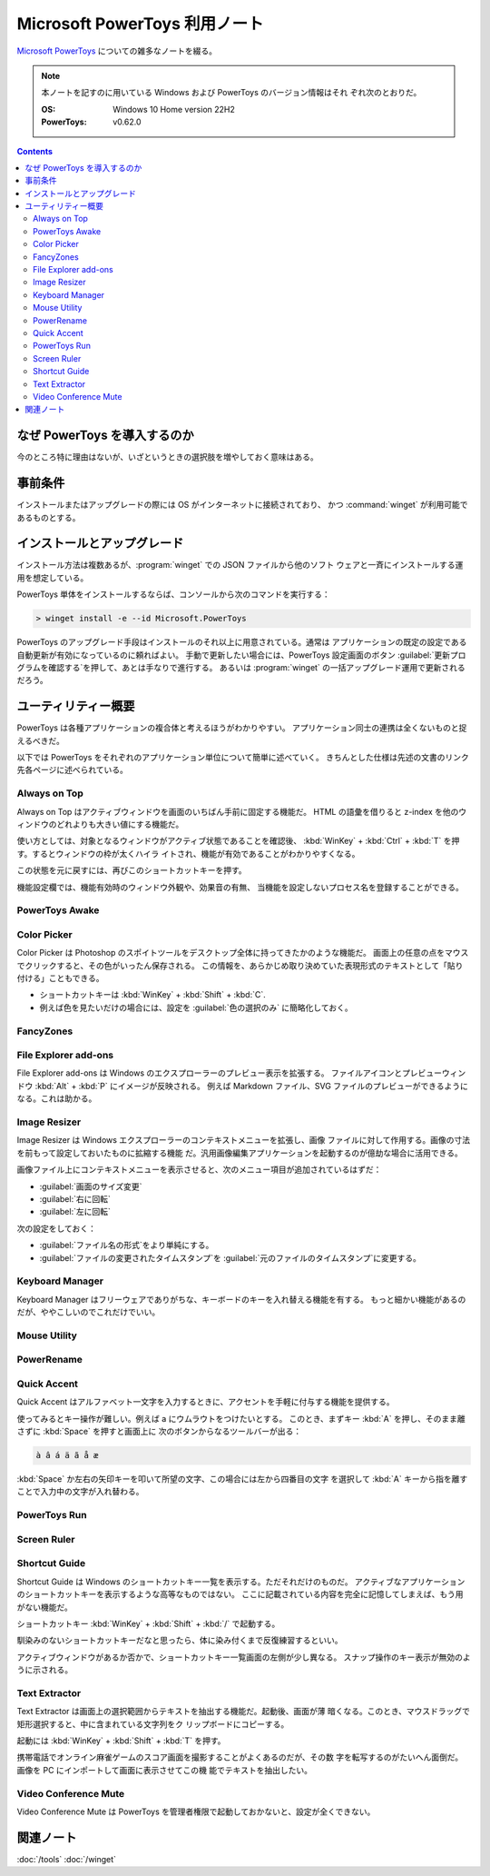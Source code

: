 ======================================================================
Microsoft PowerToys 利用ノート
======================================================================

`Microsoft PowerToys <https://docs.microsoft.com/ja-jp/windows/powertoys/>`__
についての雑多なノートを綴る。

.. note::

   本ノートを記すのに用いている Windows および PowerToys のバージョン情報はそれ
   ぞれ次のとおりだ。

   :OS: Windows 10 Home version 22H2
   :PowerToys: v0.62.0

.. contents::

なぜ PowerToys を導入するのか
======================================================================

今のところ特に理由はないが、いざというときの選択肢を増やしておく意味はある。

事前条件
======================================================================

インストールまたはアップグレードの際には OS がインターネットに接続されており、
かつ :command:`winget` が利用可能であるものとする。

インストールとアップグレード
======================================================================

インストール方法は複数あるが、:program:`winget` での JSON ファイルから他のソフト
ウェアと一斉にインストールする運用を想定している。

PowerToys 単体をインストールするならば、コンソールから次のコマンドを実行する：

.. code:: doscon

   > winget install -e --id Microsoft.PowerToys

PowerToys のアップグレード手段はインストールのそれ以上に用意されている。通常は
アプリケーションの既定の設定である自動更新が有効になっているのに頼ればよい。
手動で更新したい場合には、PowerToys 設定画面のボタン
:guilabel:`更新プログラムを確認する`を押して、あとは手なりで進行する。
あるいは :program:`winget` の一括アップグレード運用で更新されるだろう。

ユーティリティー概要
======================================================================

PowerToys は各種アプリケーションの複合体と考えるほうがわかりやすい。
アプリケーション同士の連携は全くないものと捉えるべきだ。

以下では PowerToys をそれぞれのアプリケーション単位について簡単に述べていく。
きちんとした仕様は先述の文書のリンク先各ページに述べられている。

Always on Top
----------------------------------------------------------------------

Always on Top はアクティブウィンドウを画面のいちばん手前に固定する機能だ。
HTML の語彙を借りると z-index を他のウィンドウのどれよりも大きい値にする機能だ。

使い方としては、対象となるウィンドウがアクティブ状態であることを確認後、
:kbd:`WinKey` + :kbd:`Ctrl` + :kbd:`T` を押す。するとウィンドウの枠が太くハイラ
イトされ、機能が有効であることがわかりやすくなる。

この状態を元に戻すには、再びこのショートカットキーを押す。

機能設定欄では、機能有効時のウィンドウ外観や、効果音の有無、
当機能を設定しないプロセス名を登録することができる。

PowerToys Awake
----------------------------------------------------------------------

Color Picker
----------------------------------------------------------------------

Color Picker は Photoshop のスポイトツールをデスクトップ全体に持ってきたかのような機能だ。
画面上の任意の点をマウスでクリックすると、その色がいったん保存される。
この情報を、あらかじめ取り決めていた表現形式のテキストとして「貼り付ける」こともできる。

* ショートカットキーは :kbd:`WinKey` + :kbd:`Shift` + :kbd:`C`.
* 例えば色を見たいだけの場合には、設定を :guilabel:`色の選択のみ` に簡略化しておく。

FancyZones
----------------------------------------------------------------------

File Explorer add-ons
----------------------------------------------------------------------

File Explorer add-ons は Windows のエクスプローラーのプレビュー表示を拡張する。
ファイルアイコンとプレビューウィンドウ :kbd:`Alt` + :kbd:`P` にイメージが反映される。
例えば Markdown ファイル、SVG ファイルのプレビューができるようになる。これは助かる。

Image Resizer
----------------------------------------------------------------------

Image Resizer は Windows エクスプローラーのコンテキストメニューを拡張し、画像
ファイルに対して作用する。画像の寸法を前もって設定しておいたものに拡縮する機能
だ。汎用画像編集アプリケーションを起動するのが億劫な場合に活用できる。

画像ファイル上にコンテキストメニューを表示させると、次のメニュー項目が追加されているはずだ：

* :guilabel:`画面のサイズ変更`
* :guilabel:`右に回転`
* :guilabel:`左に回転`

次の設定をしておく：

* :guilabel:`ファイル名の形式`をより単純にする。
* :guilabel:`ファイルの変更されたタイムスタンプ`を
  :guilabel:`元のファイルのタイムスタンプ`に変更する。

Keyboard Manager
----------------------------------------------------------------------

Keyboard Manager はフリーウェアでありがちな、キーボードのキーを入れ替える機能を有する。
もっと細かい機能があるのだが、ややこしいのでこれだけでいい。

Mouse Utility
----------------------------------------------------------------------

PowerRename
----------------------------------------------------------------------

Quick Accent
----------------------------------------------------------------------

Quick Accent はアルファベット一文字を入力するときに、アクセントを手軽に付与する機能を提供する。

使ってみるとキー操作が難しい。例えば a にウムラウトをつけたいとする。
このとき、まずキー :kbd:`A` を押し、そのまま離さずに :kbd:`Space` を押すと画面上に
次のボタンからなるツールバーが出る：

.. code:: text

   à â á ä ã å æ

:kbd:`Space` か左右の矢印キーを叩いて所望の文字、この場合には左から四番目の文字
を選択して :kbd:`A` キーから指を離すことで入力中の文字が入れ替わる。

PowerToys Run
----------------------------------------------------------------------

Screen Ruler
----------------------------------------------------------------------

Shortcut Guide
----------------------------------------------------------------------

Shortcut Guide は Windows のショートカットキー一覧を表示する。ただそれだけのものだ。
アクティブなアプリケーションのショートカットキーを表示するような高等なものではない。
ここに記載されている内容を完全に記憶してしまえば、もう用がない機能だ。

ショートカットキー :kbd:`WinKey` + :kbd:`Shift` + :kbd:`/` で起動する。

馴染みのないショートカットキーだなと思ったら、体に染み付くまで反復練習するといい。

アクティブウィンドウがあるか否かで、ショートカットキー一覧画面の左側が少し異なる。
スナップ操作のキー表示が無効のように示される。

Text Extractor
----------------------------------------------------------------------

Text Extractor は画面上の選択範囲からテキストを抽出する機能だ。起動後、画面が薄
暗くなる。このとき、マウスドラッグで矩形選択すると、中に含まれている文字列をク
リップボードにコピーする。

起動には :kbd:`WinKey` + :kbd:`Shift` + :kbd:`T` を押す。

携帯電話でオンライン麻雀ゲームのスコア画面を撮影することがよくあるのだが、その数
字を転写するのがたいへん面倒だ。画像を PC にインポートして画面に表示させてこの機
能でテキストを抽出したい。

Video Conference Mute
----------------------------------------------------------------------

Video Conference Mute は PowerToys を管理者権限で起動しておかないと、設定が全くできない。

関連ノート
======================================================================

:doc:`/tools`
:doc:`/winget`
